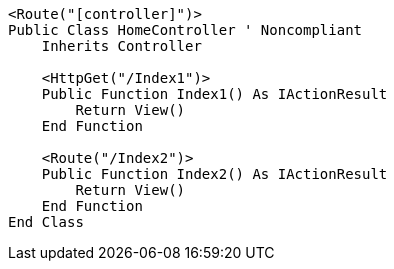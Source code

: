 [source,vbnet,diff-id=1,diff-type=noncompliant]
----
<Route("[controller]")>
Public Class HomeController ' Noncompliant
    Inherits Controller

    <HttpGet("/Index1")>
    Public Function Index1() As IActionResult
        Return View()
    End Function

    <Route("/Index2")>
    Public Function Index2() As IActionResult
        Return View()
    End Function 
End Class
----
